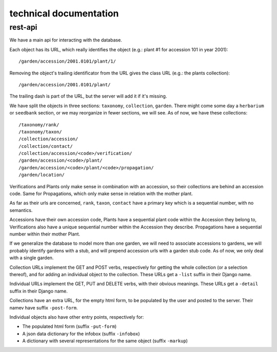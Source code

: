 technical documentation
---------------------------

rest-api
~~~~~~~~~~

We have a main api for interacting with the database.

Each object has its URL, which really identifies the object (e.g.: plant #1 for
accession 101 in year 2001)::

  /garden/accession/2001.0101/plant/1/

Removing the object's trailing identificator from the URL gives the class
URL (e.g.: the plants collection)::
  
  /garden/accession/2001.0101/plant/

The trailing dash is part of the URL, but the server will add it if it's
missing.

We have split the objects in three sections: ``taxonomy``, ``collection``,
``garden``.  There might come some day a ``herbarium`` or ``seedbank`` section, or
we may reorganize in fewer sections, we will see.  As of now, we have these
collections::

  /taxonomy/rank/
  /taxonomy/taxon/
  /collection/accession/
  /collection/contact/
  /collection/accession/<code>/verification/
  /garden/accession/<code>/plant/
  /garden/accession/<code>/plant/<code>/propagation/
  /garden/location/

Verifications and Plants only make sense in combination with an accession,
so their collections are behind an accession code.  Same for Propagations,
which only make sense in relation with the mother plant.

As far as their urls are concerned, ``rank``, ``taxon``, ``contact`` have a
primary key which is a sequential number, with no semantics.

Accessions have their own accession code, Plants have a sequential plant
code within the Accession they belong to, Verifications also have a unique
sequential number within the Accession they describe.  Propagations have a
sequential number within their mother Plant.

If we generalize the database to model more than one garden, we will need to
associate accessions to gardens, we will probably identify gardens with a
stub, and will prepend accession urls with a garden stub code.  As of now,
we only deal with a single garden.

Collection URLs implement the GET and POST verbs, respectively for getting
the whole collection (or a selection thereof), and for adding an individual
object to the collection.  These URLs get a ``-list`` suffix in their Django
name.

Individual URLs implement the GET, PUT and DELETE verbs, with their obvious
meanings.  These URLs get a ``-detail`` suffix in their Django name.

Collections have an extra URL, for the empty html form, to be populated by
the user and posted to the server.  Their namev have suffix ``-post-form``.

Individual objects also have other entry points, respectively for:

- The populated html form (suffix ``-put-form``)
- A json data dictionary for the infobox (suffix ``-infobox``)
- A dictionary with several representations for the same object (suffix ``-markup``)
  
